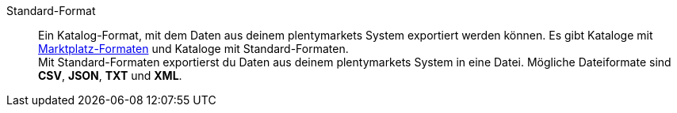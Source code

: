 [#standard-format]
Standard-Format:: Ein Katalog-Format, mit dem Daten aus deinem plentymarkets System exportiert werden können. Es gibt Kataloge mit <<#marktplatz-format, Marktplatz-Formaten>> und Kataloge mit Standard-Formaten. +
Mit Standard-Formaten exportierst du Daten aus deinem plentymarkets System in eine Datei. Mögliche Dateiformate sind *CSV*, *JSON*, *TXT* und *XML*.